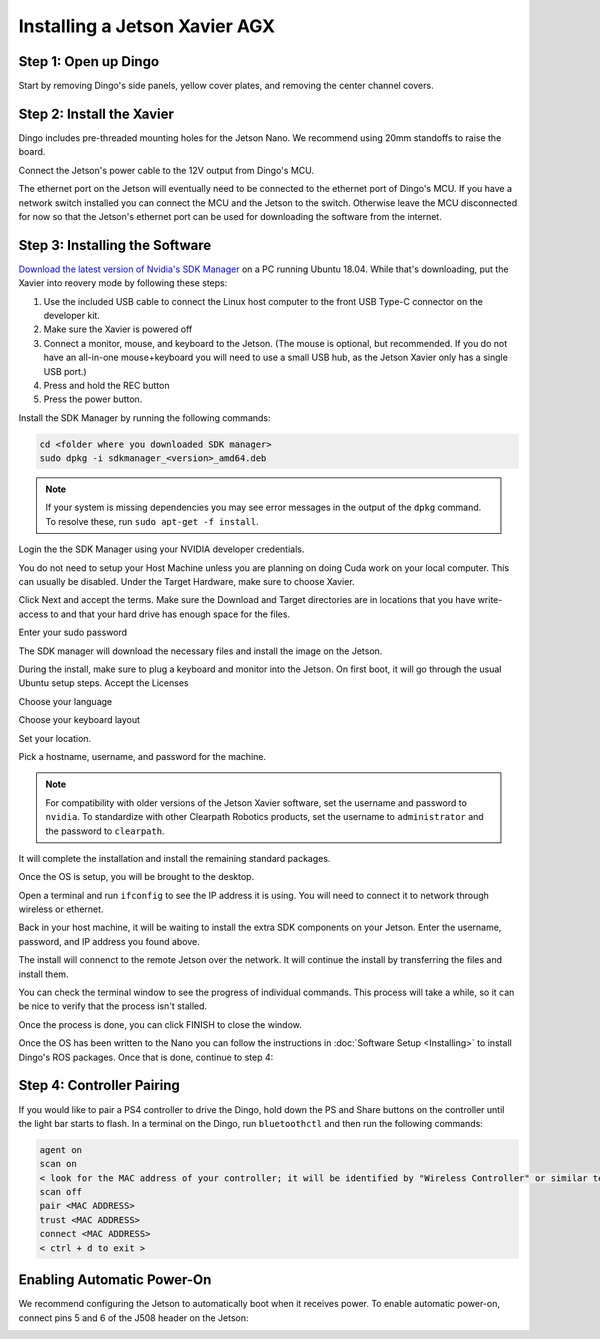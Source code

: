 Installing a Jetson Xavier AGX
===============================

Step 1: Open up Dingo
-----------------------

Start by removing Dingo's side panels, yellow cover plates, and removing the center channel covers.

.. image:: images/center-channel.jpg
  :alt: Dingo's center channel

Step 2: Install the Xavier
--------------------------

Dingo includes pre-threaded mounting holes for the Jetson Nano.  We recommend using 20mm standoffs to raise the board.

.. image:: images/computer-bay.jpg
  :alt: Dingo's computer bay

Connect the Jetson's power cable to the 12V output from Dingo's MCU.

.. image:: images/placeholder.png

The ethernet port on the Jetson will eventually need to be connected to the ethernet port of Dingo's MCU.  If you have
a network switch installed you can connect the MCU and the Jetson to the switch.  Otherwise leave the MCU disconnected
for now so that the Jetson's ethernet port can be used for downloading the software from the internet.


Step 3: Installing the Software
--------------------------------

`Download the latest version of Nvidia's SDK Manager <https://developer.nvidia.com/nvidia-sdk-manager>`_ on a PC running Ubuntu 18.04.  While that's downloading, put the Xavier into reovery mode by following these steps:

1.  Use the included USB cable to connect the Linux host computer to the front USB Type-C connector on the developer kit.
2.  Make sure the Xavier is powered off
3.  Connect a monitor, mouse, and keyboard to the Jetson.  (The mouse is optional, but recommended.  If you do not have an all-in-one mouse+keyboard you will need to use a small USB hub, as the Jetson Xavier only has a single USB port.)
4.  Press and hold the REC button
5.  Press the power button.

Install the SDK Manager by running the following commands:

.. code-block:: bash

    cd <folder where you downloaded SDK manager>
    sudo dpkg -i sdkmanager_<version>_amd64.deb

.. note::

    If your system is missing dependencies you may see error messages in the output of the ``dpkg`` command.  To resolve these, run ``sudo apt-get -f install``.

Login the the SDK Manager using your NVIDIA developer credentials.

.. image:: images/Xavier/Software/1.png

You do not need to setup your Host Machine unless you are planning on doing Cuda work on your local computer.  This can usually be disabled.  Under the Target Hardware, make sure to choose Xavier.

.. image:: images/Xavier/Software/2.png

Click Next and accept the terms.  Make sure the Download and Target directories are in locations that you have write-access to and that your hard drive has enough space for the files.

.. image:: images/Xavier/Software/3.png

Enter your sudo password

.. image:: images/Xavier/Software/4.png

The SDK manager will download the necessary files and install the image on the Jetson.

.. image:: images/Xavier/Software/5.png

During the install, make sure to plug a keyboard and monitor into the Jetson. On first boot, it will go through the usual Ubuntu setup steps.  Accept the Licenses

.. image:: images/Xavier/Software/6.png

Choose your language

.. image:: images/Xavier/Software/7.png

Choose your keyboard layout

.. image:: images/Xavier/Software/8.png

Set your location.

.. image:: images/Xavier/Software/9.png

Pick a hostname, username, and password for the machine.

.. note::

    For compatibility with older versions of the Jetson Xavier software, set the username and password to ``nvidia``.
    To standardize with other Clearpath Robotics products, set the username to ``administrator`` and the password to ``clearpath``.

.. image:: images/Xavier/Software/10.png

It will complete the installation and install the remaining standard packages.

.. image:: images/Xavier/Software/11.png

Once the OS is setup, you will be brought to the desktop.

.. image:: images/Xavier/Software/12.png

Open a terminal and run ``ifconfig`` to see the IP address it is using.  You will need to connect it to network through wireless or ethernet.

.. image:: images/Xavier/Software/13.png

Back in your host machine, it will be waiting to install the extra SDK components on your Jetson.  Enter the username, password, and IP address you found above.

.. image:: images/Xavier/Software/14.png

The install will connenct to the remote Jetson over the network.  It will continue the install by transferring the files and install them.

.. image:: images/Xavier/Software/15.png

You can check the terminal window to see the progress of individual commands.  This process will take a while, so it can be nice to verify that the process isn't stalled.

.. image:: images/Xavier/Software/16.png

Once the process is done, you can click FINISH to close the window.

.. image:: images/Xavier/Software/17.png

Once the OS has been written to the Nano you can follow the instructions in :doc:`Software Setup <Installing>` to
install Dingo's ROS packages.  Once that is done, continue to step 4:


Step 4: Controller Pairing
-----------------------------

If you would like to pair a PS4 controller to drive the Dingo, hold down the PS and Share buttons on the controller until the light bar starts to flash. In a terminal on the Dingo, run ``bluetoothctl`` and then run the following commands:

.. code-block:: text

    agent on
    scan on
    < look for the MAC address of your controller; it will be identified by "Wireless Controller" or similar text >
    scan off
    pair <MAC ADDRESS>
    trust <MAC ADDRESS>
    connect <MAC ADDRESS>
    < ctrl + d to exit >


Enabling Automatic Power-On
-----------------------------------

We recommend configuring the Jetson to automatically boot when it receives power. To enable automatic power-on, connect pins 5 and 6 of the J508 header on the Jetson:

.. image::
  images/xavier-auto-power-on.png
  :alt: Xavier J508 header

